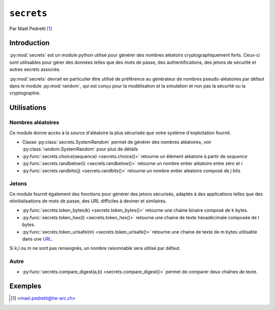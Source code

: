 .. _secrets-tutorial:

``secrets``
===========

Par Maël Pedretti [#mp]_

Introduction
------------
:py:mod:`secrets` est un module python utilisé pour générer des nombres aléatoirs cryptographiquement forts. Ceux-ci sont utilisables pour gérer des données telles que des mots de passe, des authentifications, des jetons de sécurité et autres secrets associés.

:py:mod:`secrets` devrait en particulier être utilisé de préférence au générateur de nombres pseudo-aléatoires par défaut dans le module :py:mod:`random`, qui est conçu pour la modélisation et la simulation et non pas la sécurité ou la cryptographie.

Utilisations
------------

Nombres aléatoires
******************
Ce module donne accès à la source d'aléatoire la plus sécurisée que votre système d'exploitation fournit.

- Classe :py:class:`secrets.SystemRandom` permet de générer des nombres aléatoires, voir :py:class:`random.SystemRandom` pour plus de détails
- :py:func:`secrets.choice(sequence) <secrets.choice()>` retourne un élément aléatoire à partir de *sequence*
- :py:func:`secrets.randbelow(i) <secrets.randbelow()>` retourne un nombre entier aléatoire entre zéro et *i*
- :py:func:`secrets.randbits(j) <secrets.randbits()>` retourne un nombre entier aléatoire composé de *j* bits

Jetons
******
Ce module fournit également des fonctions pour générer des jetons sécurisés, adaptés à des applications telles que des réinitialisations de mots de passe, des URL difficiles à deviner et similaires.

- :py:func:`secrets.token_bytes(k) <secrets.token_bytes()>` retourne une chaine binaire composé de k bytes. 
- :py:func:`secrets.token_hex(l) <secrets.token_hex()>` retourne une chaine de texte héxadécimale composée de l bytes.
- :py:func:`secrets.token_urlsafe(m) <secrets.token_urlsafe()>` retourne une chaine de texte de m bytes utilisable dans une URL_.

Si k,l ou m ne sont pas renseignés, un nombre raisonnable sera utilisé par défaut.

Autre
*****

- :py:func:`secrets.compare_digest(a,b) <secrets.compare_digest()>` permet de comparer deux chaînes de texte.

Exemples
--------

.. [#mp] <mael.pedretti@he-arc.ch>
.. _URL: https://fr.wikipedia.org/wiki/Uniform_Resource_Locator